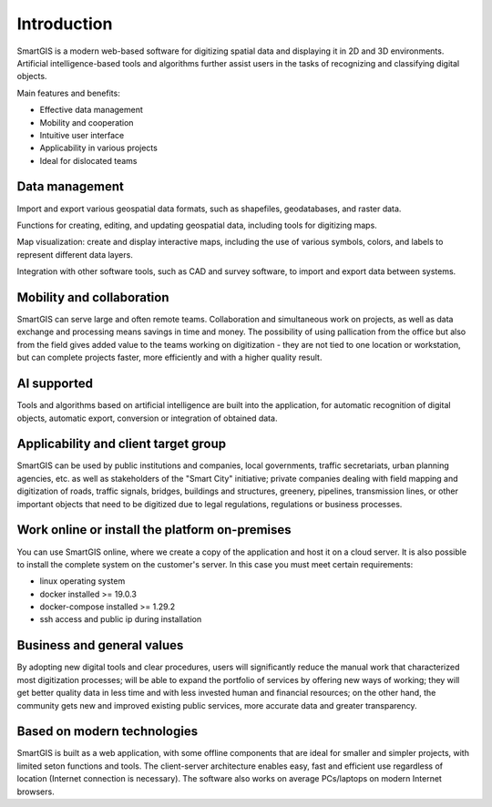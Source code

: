 Introduction
=============
SmartGIS is a modern web-based software for digitizing spatial data and displaying it in 2D and 3D environments. Artificial intelligence-based tools and algorithms further assist users in the tasks of recognizing and classifying digital objects.

Main features and benefits:

* Effective data management
* Mobility and cooperation
* Intuitive user interface
* Applicability in various projects
* Ideal for dislocated teams

Data management
---------------
Import and export various geospatial data formats, such as shapefiles, geodatabases, and raster data.

Functions for creating, editing, and updating geospatial data, including tools for digitizing maps.

Map visualization: create and display interactive maps, including the use of various symbols, colors, and labels to represent different data layers.

Integration with other software tools, such as CAD and survey software, to import and export data between systems.

Mobility and collaboration
--------------------------
SmartGIS can serve large and often remote teams. Collaboration and simultaneous work on projects, as well as data exchange and processing means savings in time and money. The possibility of using pallication from the office but also from the field gives added value to the teams working on digitization - they are not tied to one location or workstation, but can complete projects faster, more efficiently and with a higher quality result.

AI supported
------------
Tools and algorithms based on artificial intelligence are built into the application, for automatic recognition of digital objects, automatic export, conversion or integration of obtained data.

Applicability and client target group
--------------------------------------
SmartGIS can be used by public institutions and companies, local governments, traffic secretariats, urban planning agencies, etc. as well as stakeholders of the "Smart City" initiative; private companies dealing with field mapping and digitization of roads, traffic signals, bridges, buildings and structures, greenery, pipelines, transmission lines, or other important objects that need to be digitized due to legal regulations, regulations or business processes.

Work online or install the platform on-premises
-----------------------------------------------
You can use SmartGIS online, where we create a copy of the application and host it on a cloud server.
It is also possible to install the complete system on the customer's server. In this case you must meet certain requirements:

* linux operating system
* docker installed >= 19.0.3
* docker-compose installed >= 1.29.2
* ssh access and public ip during installation


Business and general values
---------------------------
By adopting new digital tools and clear procedures, users will significantly reduce the manual work that characterized most digitization processes; will be able to expand the portfolio of services by offering new ways of working; they will get better quality data in less time and with less invested human and financial resources; on the other hand, the community gets new and improved existing public services, more accurate data and greater transparency.

Based on modern technologies
----------------------------
SmartGIS is built as a web application, with some offline components that are ideal for smaller and simpler projects, with limited seton functions and tools. The client-server architecture enables easy, fast and efficient use regardless of location (Internet connection is necessary). The software also works on average PCs/laptops on modern Internet browsers.
